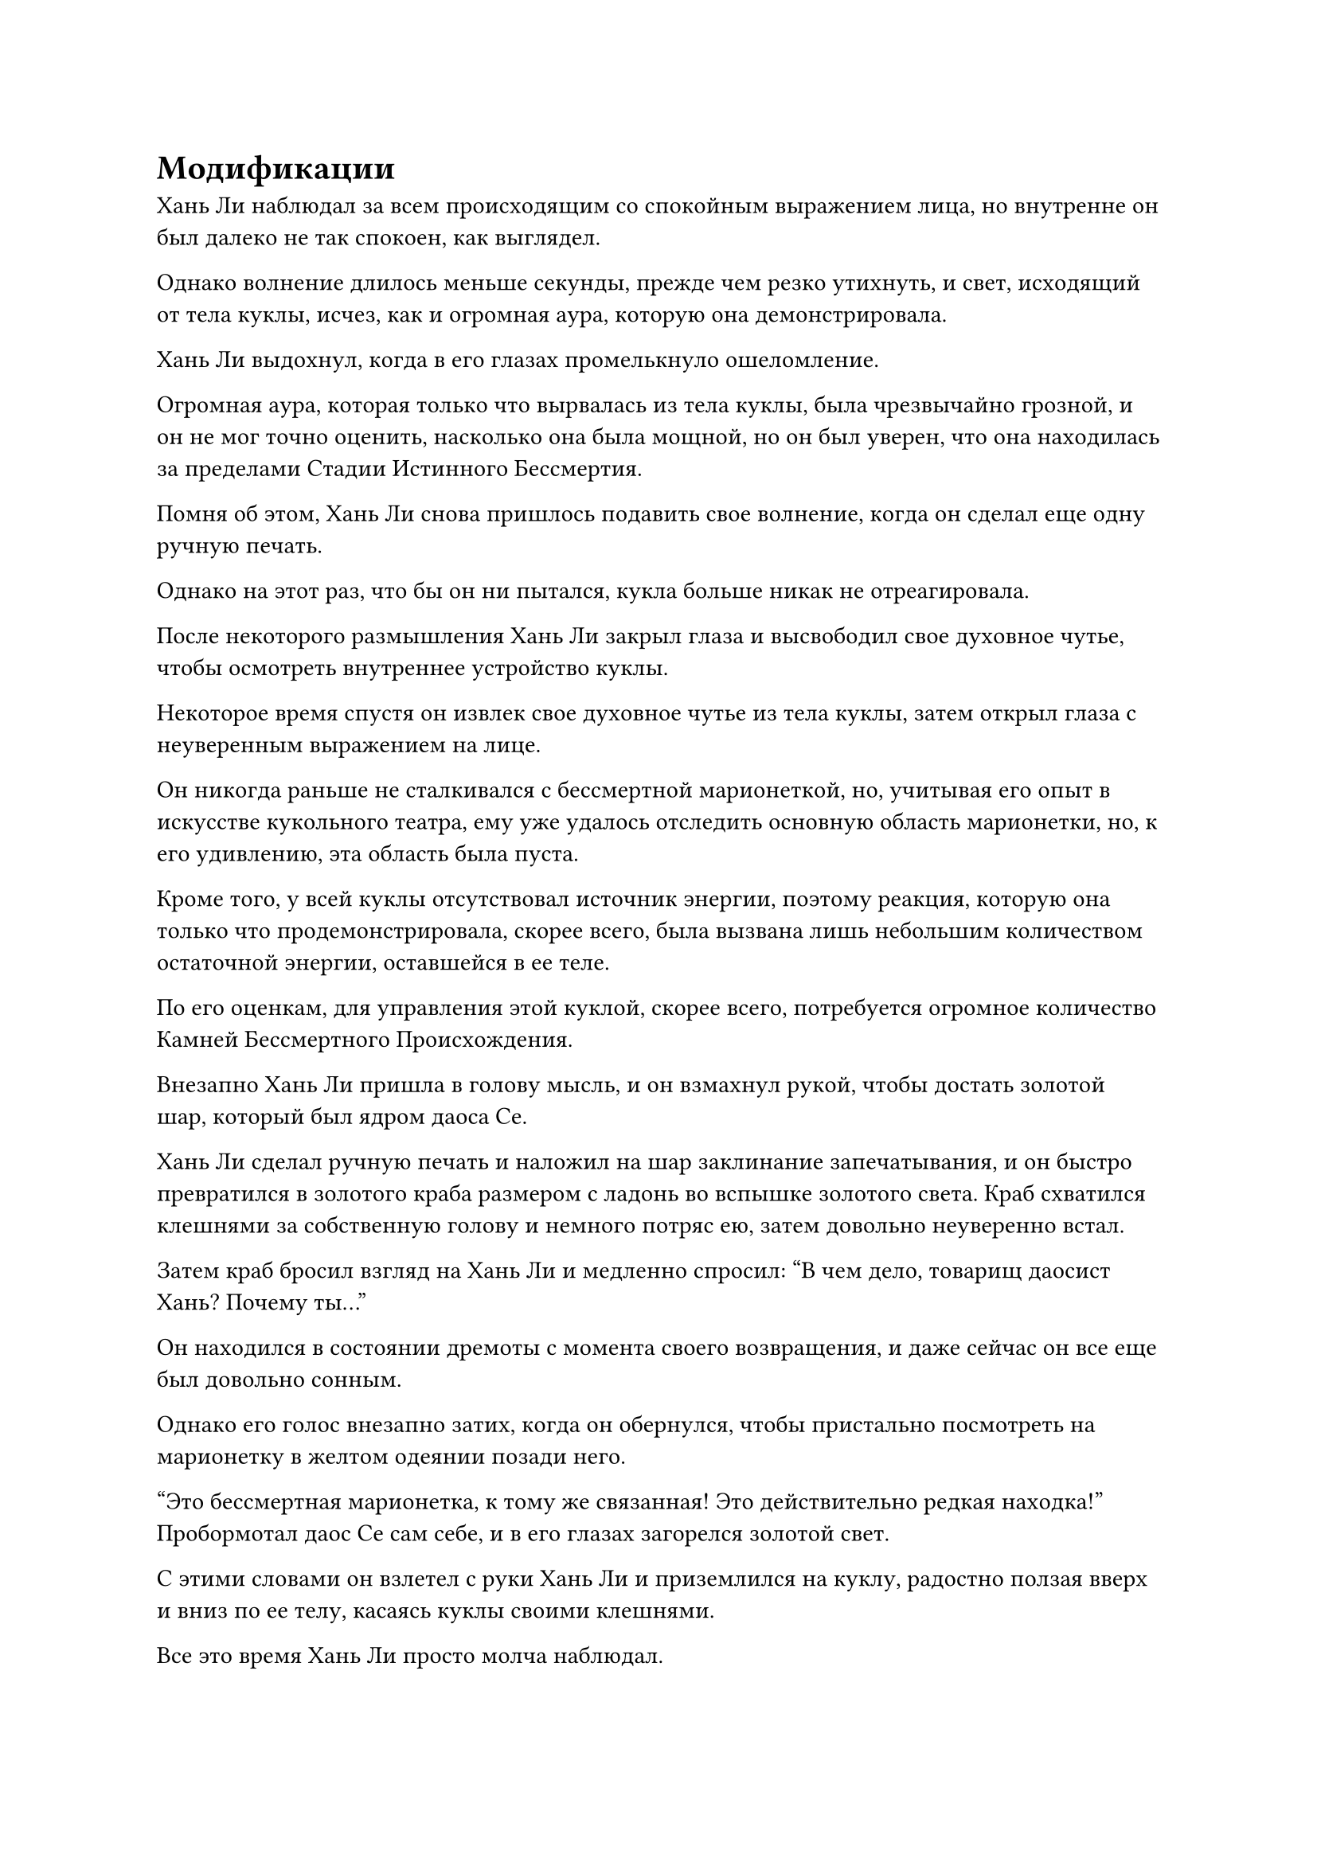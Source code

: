 = Модификации

Хань Ли наблюдал за всем происходящим со спокойным выражением лица, но внутренне он был далеко не так спокоен, как выглядел.

Однако волнение длилось меньше секунды, прежде чем резко утихнуть, и свет, исходящий от тела куклы, исчез, как и огромная аура, которую она демонстрировала.

Хань Ли выдохнул, когда в его глазах промелькнуло ошеломление.

Огромная аура, которая только что вырвалась из тела куклы, была чрезвычайно грозной, и он не мог точно оценить, насколько она была мощной, но он был уверен, что она находилась за пределами Стадии Истинного Бессмертия.

Помня об этом, Хань Ли снова пришлось подавить свое волнение, когда он сделал еще одну ручную печать.

Однако на этот раз, что бы он ни пытался, кукла больше никак не отреагировала.

После некоторого размышления Хань Ли закрыл глаза и высвободил свое духовное чутье, чтобы осмотреть внутреннее устройство куклы.

Некоторое время спустя он извлек свое духовное чутье из тела куклы, затем открыл глаза с неуверенным выражением на лице.

Он никогда раньше не сталкивался с бессмертной марионеткой, но, учитывая его опыт в искусстве кукольного театра, ему уже удалось отследить основную область марионетки, но, к его удивлению, эта область была пуста.

Кроме того, у всей куклы отсутствовал источник энергии, поэтому реакция, которую она только что продемонстрировала, скорее всего, была вызвана лишь небольшим количеством остаточной энергии, оставшейся в ее теле.

По его оценкам, для управления этой куклой, скорее всего, потребуется огромное количество Камней Бессмертного Происхождения.

Внезапно Хань Ли пришла в голову мысль, и он взмахнул рукой, чтобы достать золотой шар, который был ядром даоса Се.

Хань Ли сделал ручную печать и наложил на шар заклинание запечатывания, и он быстро превратился в золотого краба размером с ладонь во вспышке золотого света. Краб схватился клешнями за собственную голову и немного потряс ею, затем довольно неуверенно встал.

Затем краб бросил взгляд на Хань Ли и медленно спросил: "В чем дело, товарищ даосист Хань? Почему ты..."

Он находился в состоянии дремоты с момента своего возвращения, и даже сейчас он все еще был довольно сонным.

Однако его голос внезапно затих, когда он обернулся, чтобы пристально посмотреть на марионетку в желтом одеянии позади него.

"Это бессмертная марионетка, к тому же связанная! Это действительно редкая находка!" Пробормотал даос Се сам себе, и в его глазах загорелся золотой свет.

С этими словами он взлетел с руки Хань Ли и приземлился на куклу, радостно ползая вверх и вниз по ее телу, касаясь куклы своими клешнями.

Все это время Хань Ли просто молча наблюдал.

Только по прошествии полных 15 минут Даоист Се прекратил то, что он делал, прежде чем повернуться к Хань Ли и спросить: "Откуда у тебя эта бессмертная кукла, товарищ даоист Хань? Я могу сказать тебе, что это кукла очень высокого калибра".

В его словах был явный намек на волнение.

"Это долгая история, но у этой куклы должны быть какие-то тесные связи с сектой, известной как секта Святых марионеток", - двусмысленно ответил Хань Ли.

"Секта святых марионеток... Я никогда раньше не слышал о такой секте", - пробормотал даос Се сам себе, прежде чем снова повернуться к кукле.

"Кстати, что ты только что имел в виду под связанной марионеткой, брат Се?" Спросил Хань Ли.

"Связанные марионетки - очень редкий тип марионеток. Вообще говоря, как только марионетка будет усовершенствована, ее сила будет установлена на определенном уровне, и потенциал для роста будет очень ограничен. Однако связанные марионетки отличаются тем, что их боевое мастерство зависит от силы духовного чувства их пользователя, а также от степени их близости к пользователю. Проще говоря, они функционируют во многом как сокровище", - объяснил даос Се.

«Понимаю. Похоже, ты очень заинтересовался этой куклой. Это что-то, что ты можешь использовать?" Спросила Хань Ли.

"У меня еще не было возможности полностью изучить куклу, но это кукла с атрибутами земли, так что, вообще говоря, только тот, кто использует искусство культивирования атрибутов земли, сможет ее использовать. Если ты сможешь достичь с ним максимального уровня сродства, он должен быть способен демонстрировать силу Бессмертной ступени среднего золотого цвета", - ответил даос Се.

Услышав это, брови Хань Ли слегка нахмурились. "Ты обладаешь способностями, присущими молнии, так что..."

"Верно, я не смогу использовать эту связанную марионетку", - кивком подтвердил даоист Се.

"Я понимаю", - ответил Хань Ли с оттенком разочарования в глазах.

Хотя он обладал достаточно сильным духовным чутьем, чтобы использовать марионетку, он не был очень искусен в каких-либо искусствах культивирования земных атрибутов, так что даже если бы он использовал марионетку, он не смог бы использовать ее в полную силу.

Даос Се на мгновение замолчал, затем внезапно сказал: "Сказав это, если вы предоставите мне подходящую обстановку и достаточные ресурсы, это может оказаться не совсем невозможным".

На лице Хань Ли появилось восторженное выражение, когда он поспешно спросил: "Что тебе нужно, брат Се? Я сделаю все возможное, чтобы обеспечить тебе подходящие условия".

Если бы даос Се смог успешно управлять этой марионеткой, то на его стороне был бы Золотой Бессмертный сценический союзник.

"Во-первых, мне понадобится массив lightning. Массив не очень сложен в настройке, но для него требуется что-то, что может непрерывно обеспечивать питание lightning в качестве своего ядра, и это ключ, который решит, будет ли модификация успешной. Вдобавок ко всему, мне также требуется большое количество Камней Бессмертного происхождения и камней духа высшего класса с атрибутом молнии, чтобы гарантировать, что процесс модификации не будет прерван ни на мгновение", - сказал даос Се.

С этими словами он открыл рот, чтобы выплюнуть маленькую золотую нефритовую полоску, и нефритовая полоска полетела в сторону Хань Ли, который поймал ее, прежде чем вложить в нее свой духовный смысл.

Нефритовый листок содержал метод, необходимый для создания массива молний, и, как и сказал даос Се, это было не очень сложно.

Кроме того, для поддержания массива требовалось около 1000 Камней Бессмертного происхождения и огромное количество камней духа высшего класса с атрибутом молнии. Это казалось огромной стоимостью, но с нынешним богатством Хань Ли это не было проблемой.

"Хорошо, я смогу все организовать для вас самое большее за семь дней", - сказал Хань Ли после недолгого раздумья.

Даос Се не был так уж удивлен, услышав это, и оно ответило: "Похоже, ты неплохо зарекомендовал себя с момента своего возвращения в Царство Бессмертных, следуй за Даосом Хань. В таком случае, я буду рассчитывать на тебя."

……

Несколько дней спустя.

Бесчисленные фиолетовые прожилки были выгравированы на полу секретной комнаты, образуя? большой круглый массив. Кукла в желтом одеянии лежала плашмя на определенной точке массива, вокруг которой стояли восемь отрезков дерева, удерживающего молнию.

Массивные узоры также были выгравированы на кусках дерева, удерживающего молнию, и на их поверхности время от времени вспыхивали дуги фиолетовых молний.

В самом центре массива молний было углубление, внутри которого был вставлен круглый фиолетовый кристалл. Это был не кто иной, как драгоценный камень моллюска, который он получил от того гигантского моллюска, пересекая Грозовое море.

В этот момент Хань Ли стоял у входа в свою тайную комнату с даосом Се, сидящим у него на плече.

Он сделал ручную печать обеими руками, чтобы наложить цепочку заклинательных печатей на фиолетовую бусину моллюска в центре массива, и один за другим раздались раскаты грома, когда все узоры массива на земле начали светиться ослепительным сиянием.

Бесчисленные дуги фиолетовых молний вырвались из массива, прежде чем взмыть в воздух, напоминая гнездо дико танцующих молниеносных змей.

В мгновение ока вся секретная комната превратилась в мир фиолетовых молний.

"Что ты думаешь об этом массиве, брат Се?" Спросил Хань Ли.

"Вы очень хорошо поработали, товарищ даос Хань. В частности, этот кристалл в центре массива очень примечателен, и, кажется, он содержит огромное количество энергии молнии", - заметил даос Се, указывая клешней на фиолетовую бусинку моллюска.

Хань Ли рассказал даосу Се о том, как он завладел бусинкой из моллюска, и, выслушав историю, Даос Се сказал: "До этого у меня был только 30% шанс на успех, но с этой установкой шанс на успех увеличился до 50%".

После этого он присел, прежде чем прыгнуть в массив молний в виде полосы золотого света.

Бесчисленные дуги молний вырвались из всех частей массива, прежде чем сойтись к даосисту Се, в то время как ослепительная золотая молния появилась над его телом.

В мгновение ока он был полностью окутан шаром золотой молнии, после чего опустился к груди куклы в желтом одеянии.

Шар золотой молнии исчез в груди куклы в мгновение ока, и тело куклы содрогнулось, когда ослепительный желтый свет появился на ее коже, в то время как дуги молний потрескивали вокруг ее груди.

Фиолетовая молния в массиве была притянута к груди куклы, прежде чем слиться с ней воедино, и молния немедленно начала распространяться к другим частям тела куклы.

Молнии немедленно начали сталкиваться с желтым светом на теле куклы в желтом одеянии, и время от времени раздавались взрывы, заставляя всю потайную комнату содрогаться вместе с массивом молний.

Хань Ли стоял у входа, наблюдая за всем, что разворачивалось внутри тайной комнаты, с оттенком предвкушения в глазах.

По словам даоиста Се, процесс слияния может занять несколько десятилетий или даже более столетия. Бусина моллюска содержала более чем достаточно энергии молнии, чтобы поддержать этот процесс, и Хань Ли подготовил достаточное количество Камней Бессмертного происхождения и камней духа высшего класса с атрибутами молнии, а также при настройке массива.

"Надеюсь, все пройдет хорошо", - пробормотал Хань Ли себе под нос, затем вышел из секретной комнаты и закрыл дверь, прежде чем установить ограничение.

Вскоре он уже сидел, скрестив ноги, в другой секретной комнате.

Теперь, когда он подготовил все, что было нужно даосу Се, ему пришло время обдумать свою собственную ситуацию.

Со всеми Камнями Бессмертного Происхождения, которые он накопил к настоящему времени, их должно было хватить, чтобы поддерживать его развитие в течение следующих нескольких столетий, исключая любые неудачи.

Однако та встреча с Чжун Луанем во время поездки в секту Святых марионеток вселила в его сердце большую настороженность.

Несмотря на то, что ему удалось убить Чжун Луаня в бою, из воспоминаний черного журавля было ясно, что это был далеко не конец дела.

Согласно тому, что сказал Чжун Луань, даже если бы их встреча произошла не в секте Святых Марионеток, Чжун Луань все равно планировал искать его на Древнем Облачном континенте, так что он не обязательно был в безопасности только потому, что находился в Дао Пылающего Дракона.

Не было никакой гарантии, что враг не будет преследовать его до Дао Пылающего Дракона, и он должен был подумать, что он собирается делать, если Фан Пан и мастер Чжун Луана или какой-нибудь другой грозный враг придут за ним.

#pagebreak()